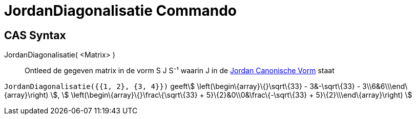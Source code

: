= JordanDiagonalisatie Commando
:page-en: commands/JordanDiagonalization_Command
ifdef::env-github[:imagesdir: /nl/modules/ROOT/assets/images]

== CAS Syntax

JordanDiagonalisatie( <Matrix> )::
  Ontleed de gegeven matrix in de vorm S J S⁻¹ waarin J in de
  http://mathworld.wolfram.com/JordanCanonicalForm.html[Jordan Canonische Vorm] staat

[EXAMPLE]
====

`++JordanDiagonalisatie({{1, 2}, {3, 4}})++` geeftstem:[ \left(\begin\{array}\{}\sqrt\{33} - 3&-\sqrt\{33} -
3\\6&6\\\end\{array}\right) ], stem:[ \left(\begin\{array}\{}\frac\{\sqrt\{33} + 5}\{2}&0\\0&\frac\{-\sqrt\{33} +
5}\{2}\\\end\{array}\right) ]

====
